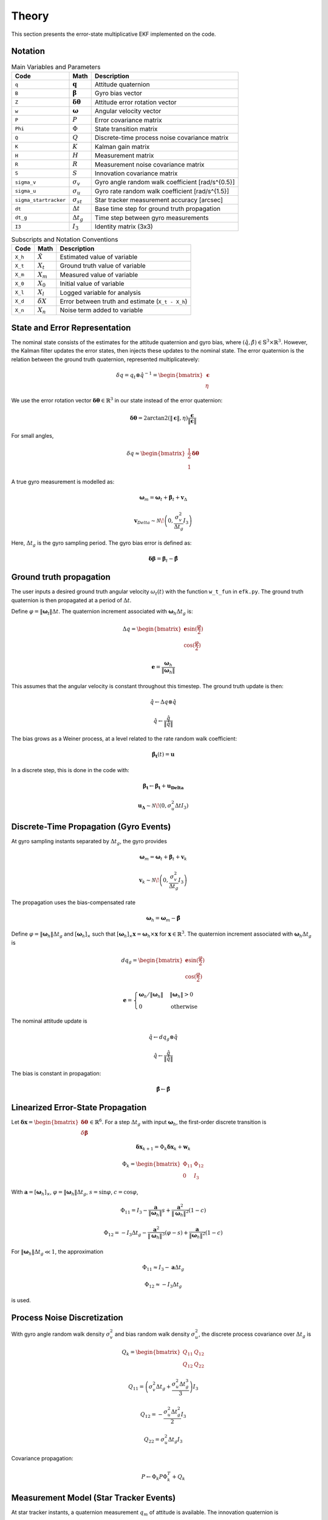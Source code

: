 Theory
======

This section presents the error-state multiplicative EKF implemented on the code.


Notation
--------

.. list-table:: Main Variables and Parameters
   :header-rows: 1

   * - Code
     - Math
     - Description
   * - ``q``
     - :math:`\mathbf{q}`
     - Attitude quaternion
   * - ``B``
     - :math:`\boldsymbol{\beta}`
     - Gyro bias vector
   * - ``Z``
     - :math:`\boldsymbol{\delta\theta}`
     - Attitude error rotation vector
   * - ``w``
     - :math:`\boldsymbol{\omega}`
     - Angular velocity vector
   * - ``P``
     - :math:`P`
     - Error covariance matrix
   * - ``Phi``
     - :math:`\Phi`
     - State transition matrix
   * - ``Q``
     - :math:`Q`
     - Discrete-time process noise covariance matrix
   * - ``K``
     - :math:`K`
     - Kalman gain matrix
   * - ``H``
     - :math:`H`
     - Measurement matrix
   * - ``R``
     - :math:`R`
     - Measurement noise covariance matrix
   * - ``S``
     - :math:`S`
     - Innovation covariance matrix
   * - ``sigma_v``
     - :math:`\sigma_v`
     - Gyro angle random walk coefficient [rad/s^{0.5}]
   * - ``sigma_u``
     - :math:`\sigma_u`
     - Gyro rate random walk coefficient [rad/s^{1.5}]
   * - ``sigma_startracker``
     - :math:`\sigma_{st}`
     - Star tracker measurement accuracy [arcsec]
   * - ``dt``
     - :math:`\Delta t`
     - Base time step for ground truth propagation
   * - ``dt_g``
     - :math:`\Delta t_g`
     - Time step between gyro measurements
   * - ``I3``
     - :math:`I_3`
     - Identity matrix (3x3)


.. list-table:: Subscripts and Notation Conventions
   :header-rows: 1

   * - Code
     - Math
     - Description
   * - ``X_h``
     - :math:`\hat{X}`
     - Estimated value of variable
   * - ``X_t``
     - :math:`X_t`
     - Ground truth value of variable
   * - ``X_m``
     - :math:`X_m`
     - Measured value of variable
   * - ``X_0``
     - :math:`X_0`
     - Initial value of variable
   * - ``X_l``
     - :math:`X_l`
     - Logged variable for analysis
   * - ``X_d``
     - :math:`\delta X`
     - Error between truth and estimate (``X_t - X_h``)
   * - ``X_n``
     - :math:`X_n`
     - Noise term added to variable


State and Error Representation
------------------------------

The nominal state consists of the estimates for the attitude quaternion and gyro bias, where :math:`(\hat{q}, \hat{\beta}) \in \mathbb{S}^3 \times \mathbb{R}^3`. However, the Kalman filter updates the error states, then injects these updates to the nominal state. The error quaternion is the relation between the ground truth quaternion, represented multiplicatevely:

.. math::

   \delta q = q_t \otimes \hat{q}^{-1} = \begin{bmatrix} \boldsymbol{\epsilon} \\ \eta \end{bmatrix}

We use the error rotation vector :math:`\boldsymbol{\delta\theta} \in \mathbb{R}^3` in our state instead of the error quaternion:

.. math::

   \boldsymbol{\delta\theta} = 2 \arctan2 \left( \|\boldsymbol{\epsilon}\|, \eta \right) \frac{\boldsymbol{\epsilon}}{\|\boldsymbol{\epsilon}\|}

For small angles,

.. math::

   \delta q \approx \begin{bmatrix} \frac{1}{2} \boldsymbol{\delta\theta} \\ 1 \end{bmatrix}

A true gyro measurement is modelled as:

.. math::

   \boldsymbol{\omega}_m = \boldsymbol{\omega}_t + \boldsymbol{\beta}_t + \mathbf{v}_\Delta

.. math::

   \mathbf{v}_Delta \sim \mathcal{N}\!\left(0, \frac{\sigma_v^2}{\Delta t_g} I_3 \right)

Here, :math:`\Delta t_g` is the gyro sampling period. The gyro bias error is defined as:

.. math::

    \boldsymbol{\delta \beta} = \boldsymbol{\beta}_t - \boldsymbol{\hat{\beta}}



Ground truth propagation
------------------------

The user inputs a desired ground truth angular velocity :math:`\omega_t(t)` with the function ``w_t_fun`` in ``efk.py``. The ground truth quaternion is then propagated at a period of :math:`\Delta t`.

Define :math:`\varphi = \|\boldsymbol{\omega}_t\| \Delta t`. The quaternion increment associated with :math:`\boldsymbol{\omega}_h \Delta t_g` is:

.. math::

   \Delta q = \begin{bmatrix} \mathbf{e} \sin(\frac{\varphi}{2}) \\ \cos(\frac{\varphi}{2}) \end{bmatrix}

.. math::

   \mathbf{e} = \frac{\boldsymbol{\omega}_h}{ \|\boldsymbol{\omega}_h\| }

This assumes that the angular velocity is constant throughout this timestep. The ground truth update is then:

.. math::

   \hat{q} \leftarrow \Delta q \otimes \hat{q}

.. math::

   \hat{q} \leftarrow \frac{\hat{q}}{\|\hat{q}\|}


The bias grows as a Weiner process, at a level related to the rate random walk coefficient:

.. math::

   \boldsymbol{\dot{\beta_t}}(t) = \boldsymbol{u}

In a discrete step, this is done in the code with:

.. math::

    \boldsymbol{\beta_t} \leftarrow \boldsymbol{\beta_t} + \boldsymbol{u_Delta}

   \mathbf{u_\Delta} \sim \mathcal{N}\!\left(0, \sigma_u^2 \Delta t I_3 \right)




Discrete-Time Propagation (Gyro Events)
---------------------------------------

At gyro sampling instants separated by :math:`\Delta t_g`, the gyro provides

.. math::

   \boldsymbol{\omega}_m = \boldsymbol{\omega}_t + \boldsymbol{\beta}_t + \mathbf{v}_k

.. math::

   \mathbf{v}_k \sim \mathcal{N}\!\left(0, \frac{\sigma_v^2}{\Delta t_g} I_3 \right)

The propagation uses the bias-compensated rate

.. math::

   \boldsymbol{\omega}_h = \boldsymbol{\omega}_m - \hat{\boldsymbol{\beta}}

Define :math:`\varphi = \|\boldsymbol{\omega}_h\| \Delta t_g` and :math:`[\boldsymbol{\omega}_h]_\times` such that :math:`[\boldsymbol{\omega}_h]_\times \mathbf{x} = \boldsymbol{\omega}_h \times \mathbf{x}` for :math:`\mathbf{x} \in \mathbb{R}^3`. The quaternion increment associated with :math:`\boldsymbol{\omega}_h \Delta t_g` is

.. math::

   d q_g = \begin{bmatrix} \mathbf{e} \sin(\frac{\varphi}{2}) \\ \cos(\frac{\varphi}{2}) \end{bmatrix}

.. math::

   \mathbf{e} = \begin{cases} \boldsymbol{\omega}_h / \|\boldsymbol{\omega}_h\| & \|\boldsymbol{\omega}_h\| > 0 \\ 0 & \text{otherwise} \end{cases}

The nominal attitude update is

.. math::

   \hat{q} \leftarrow d q_g \otimes \hat{q}

.. math::

   \hat{q} \leftarrow \frac{\hat{q}}{\|\hat{q}\|}

The bias is constant in propagation:

.. math::

   \hat{\boldsymbol{\beta}} \leftarrow \hat{\boldsymbol{\beta}}


Linearized Error-State Propagation
----------------------------------

Let :math:`\boldsymbol{\delta x} = \begin{bmatrix} \boldsymbol{\delta\theta} \\ \delta\boldsymbol{\beta} \end{bmatrix} \in \mathbb{R}^6`. For a step :math:`\Delta t_g` with input :math:`\boldsymbol{\omega}_h`, the first-order discrete transition is

.. math::

   \boldsymbol{\delta x}_{k+1} = \Phi_k \boldsymbol{\delta x}_k + \mathbf{w}_k

.. math::

   \Phi_k = \begin{bmatrix} \Phi_{11} & \Phi_{12} \\ 0 & I_3 \end{bmatrix}

With :math:`\mathbf{a} = [\boldsymbol{\omega}_h]_\times`, :math:`\varphi = \|\boldsymbol{\omega}_h\| \Delta t_g`, :math:`s = \sin \varphi`, :math:`c = \cos \varphi`,

.. math::

   \Phi_{11} = I_3 - \frac{\mathbf{a}}{\|\boldsymbol{\omega}_h\|} s + \frac{\mathbf{a}^2}{\|\boldsymbol{\omega}_h\|^2} (1 - c)

.. math::

   \Phi_{12} = -I_3 \Delta t_g - \frac{\mathbf{a}^2}{\|\boldsymbol{\omega}_h\|^3} (\varphi - s) + \frac{\mathbf{a}}{\|\boldsymbol{\omega}_h\|^2} (1 - c)

For :math:`\|\boldsymbol{\omega}_h\| \Delta t_g \ll 1`, the approximation

.. math::

   \Phi_{11} \approx I_3 - \mathbf{a} \Delta t_g

.. math::

   \Phi_{12} \approx -I_3 \Delta t_g

is used.


Process Noise Discretization
----------------------------

With gyro angle random walk density :math:`\sigma_v^2` and bias random walk density :math:`\sigma_u^2`, the discrete process covariance over :math:`\Delta t_g` is

.. math::

   Q_k = \begin{bmatrix} Q_{11} & Q_{12} \\ Q_{12} & Q_{22} \end{bmatrix}

.. math::

   Q_{11} = \left( \sigma_v^2 \Delta t_g + \frac{\sigma_u^2 \Delta t_g^3}{3} \right) I_3

.. math::

   Q_{12} = -\frac{\sigma_u^2 \Delta t_g^2}{2} I_3

.. math::

   Q_{22} = \sigma_u^2 \Delta t_g I_3

Covariance propagation:

.. math::

   P \leftarrow \Phi_k P \Phi_k^T + Q_k


Measurement Model (Star Tracker Events)
---------------------------------------

At star tracker instants, a quaternion measurement :math:`q_m` of attitude is available. The innovation quaternion is

.. math::

   \delta q_m = q_m \otimes \hat{q}^{-1} = \begin{bmatrix} \boldsymbol{\epsilon}_m \\ \eta_m \end{bmatrix}

.. math::

   \|\delta q_m\| = 1

The corresponding rotation-vector innovation is

.. math::

   \mathbf{z}_k = \begin{cases} 0 & \|\boldsymbol{\epsilon}_m\| = 0 \\ 2 \arctan2 \left( \|\boldsymbol{\epsilon}_m\|, \eta_m \right) \frac{\boldsymbol{\epsilon}_m}{\|\boldsymbol{\epsilon}_m\|} & \text{otherwise} \end{cases}

Under the small-angle assumption,

.. math::

   \mathbf{z}_k = H \boldsymbol{\delta x}_k + \mathbf{n}_k

.. math::

   H = \begin{bmatrix} I_3 & 0 \end{bmatrix}

.. math::

   \mathbf{n}_k \sim \mathcal{N}(0, R)

.. math::

   R = \sigma_{st}^2 I_3


Measurement Update and Injection
--------------------------------

Compute the innovation covariance and gain, then the correction:

.. math::

   S_k = H P H^T + R

.. math::

   K_k = P H^T S_k^{-1}

.. math::

   \boldsymbol{\delta \hat x}_k = K_k \mathbf{z}_k

Split :math:`\boldsymbol{\delta \hat x}_k = \begin{bmatrix} \hat{\boldsymbol{\delta\theta}} \\ \widehat{\delta\boldsymbol{\beta}} \end{bmatrix}` and inject into the nominal state:

.. math::

   \hat{\boldsymbol{\beta}} \leftarrow \hat{\boldsymbol{\beta}} + \widehat{\delta\boldsymbol{\beta}}

Let :math:`\alpha = \|\hat{\boldsymbol{\delta\theta}}\|` and :math:`\mathbf{e} = \hat{\boldsymbol{\delta\theta}} / \alpha` if :math:`\alpha > 0`. Define

.. math::

   d q_{\text{err}} = \begin{bmatrix} \mathbf{e} \sin(\frac{\alpha}{2}) \\ \cos(\frac{\alpha}{2}) \end{bmatrix}

( or :math:`\begin{bmatrix} 0 \\ 1 \end{bmatrix}` if :math:`\alpha = 0` ),

and update the attitude multiplicatively:

.. math::

   \hat{q} \leftarrow d q_{\text{err}} \otimes \hat{q}

.. math::

   \hat{q} \leftarrow \frac{\hat{q}}{\|\hat{q}\|}

Update the covariance (Joseph form):

.. math::

   I_{KH} = I_6 - K_k H

.. math::

   P \leftarrow I_{KH} P I_{KH}^T + K_k R K_k^T


Timing of Updates
-----------------

Propagation occurs at gyro sampling instants :math:`\Delta t_g`. Measurement updates occur when a star tracker observation is available. Between observations, only propagation is performed.
